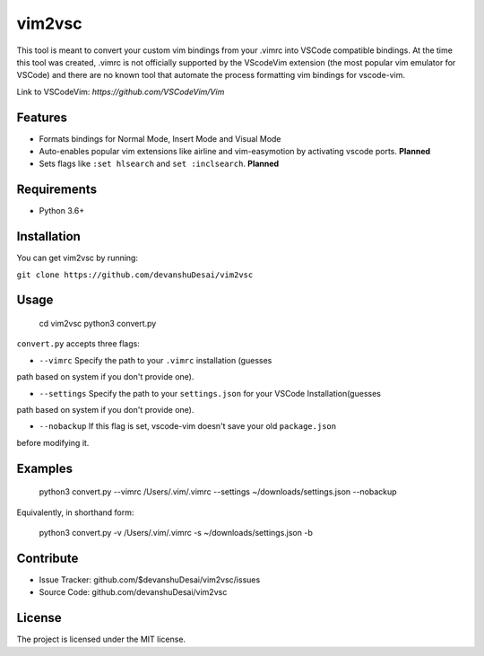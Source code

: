 vim2vsc
========

This tool is meant to convert your custom vim bindings from your .vimrc into 
VSCode compatible bindings. At the time this tool was created, .vimrc is not
officially supported by the VScodeVim extension (the most popular vim emulator
for VSCode) and there are no known tool that automate the process formatting vim 
bindings for vscode-vim.

Link to VSCodeVim: `https://github.com/VSCodeVim/Vim`

Features
--------

- Formats bindings for Normal Mode, Insert Mode and Visual Mode

- Auto-enables popular vim extensions like airline and vim-easymotion by activating vscode ports. **Planned**

- Sets flags like ``:set hlsearch`` and ``set :inclsearch``. **Planned**

Requirements
------------
- Python 3.6+

Installation
------------

You can get vim2vsc by running:

``git clone https://github.com/devanshuDesai/vim2vsc``

Usage
-----------

    cd vim2vsc
    python3 convert.py

``convert.py`` accepts three flags:

- ``--vimrc`` Specify the path to your ``.vimrc`` installation (guesses 
path based on system if you don't provide one).

- ``--settings`` Specify the path to your ``settings.json`` for your VSCode Installation(guesses 
path based on system if you don't provide one).

- ``--nobackup`` If this flag is set, vscode-vim doesn't save your old ``package.json``
before modifying it.

Examples
----------

    python3 convert.py --vimrc /Users/.vim/.vimrc --settings ~/downloads/settings.json --nobackup

Equivalently, in shorthand form:

    python3 convert.py -v /Users/.vim/.vimrc  -s ~/downloads/settings.json -b

Contribute
----------

- Issue Tracker: github.com/$devanshuDesai/vim2vsc/issues
- Source Code: github.com/devanshuDesai/vim2vsc


License
-------

The project is licensed under the MIT license.

